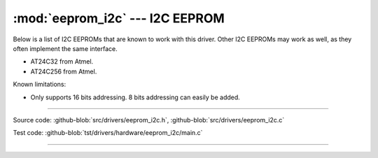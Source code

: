 :mod:`eeprom_i2c` --- I2C EEPROM
================================

.. module:: eeprom_i2c
   :synopsis: I2C EEPROM.

Below is a list of I2C EEPROMs that are known to work with this
driver. Other I2C EEPROMs may work as well, as they often implement
the same interface.

- AT24C32 from Atmel.
- AT24C256 from Atmel.

Known limitations:

- Only supports 16 bits addressing. 8 bits addressing can easily be
  added.

----------------------------------------------
  
Source code: :github-blob:`src/drivers/eeprom_i2c.h`,
:github-blob:`src/drivers/eeprom_i2c.c`

Test code: :github-blob:`tst/drivers/hardware/eeprom_i2c/main.c`

----------------------------------------------

.. doxygenfile:: drivers/eeprom_i2c.h
   :project: simba
